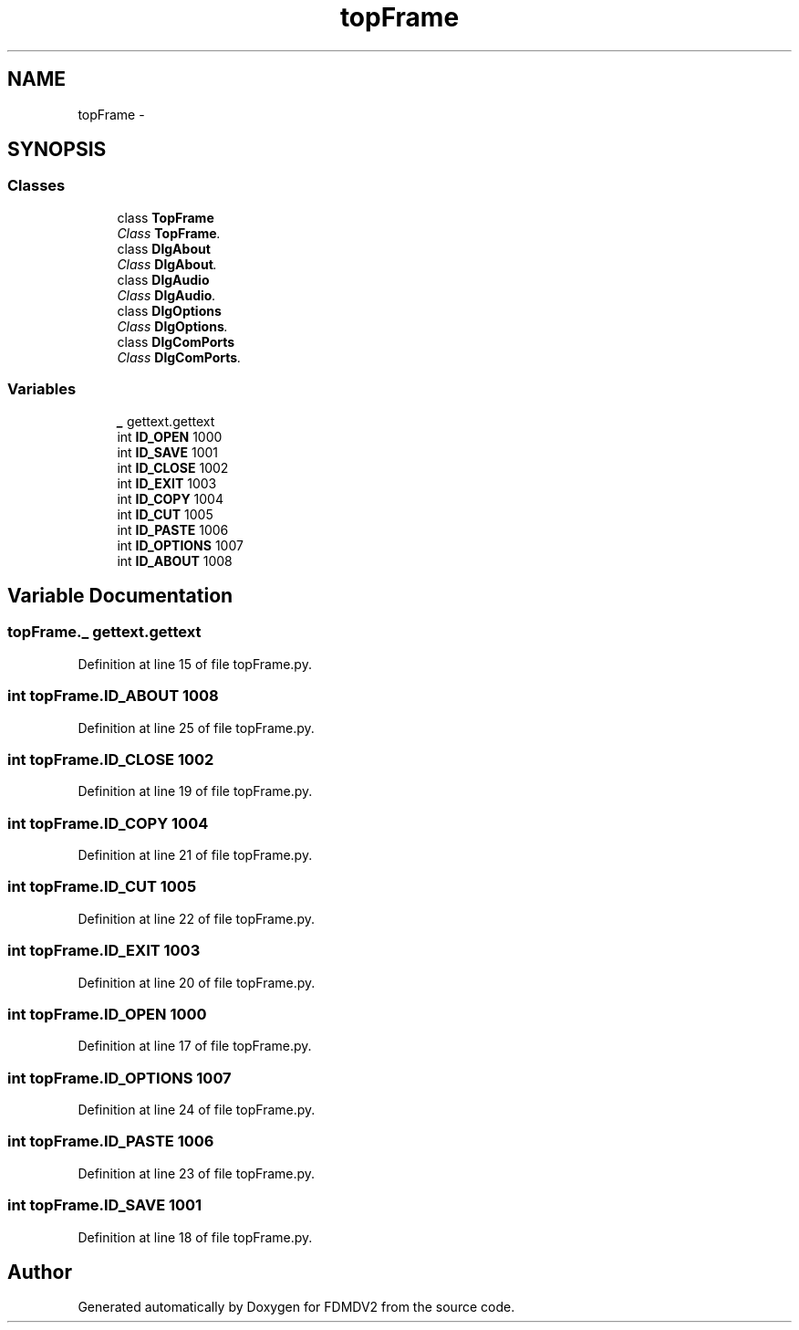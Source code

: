 .TH "topFrame" 3 "Tue Oct 16 2012" "Version 02.00.01" "FDMDV2" \" -*- nroff -*-
.ad l
.nh
.SH NAME
topFrame \- 
.SH SYNOPSIS
.br
.PP
.SS "Classes"

.in +1c
.ti -1c
.RI "class \fBTopFrame\fP"
.br
.RI "\fIClass \fBTopFrame\fP\&. \fP"
.ti -1c
.RI "class \fBDlgAbout\fP"
.br
.RI "\fIClass \fBDlgAbout\fP\&. \fP"
.ti -1c
.RI "class \fBDlgAudio\fP"
.br
.RI "\fIClass \fBDlgAudio\fP\&. \fP"
.ti -1c
.RI "class \fBDlgOptions\fP"
.br
.RI "\fIClass \fBDlgOptions\fP\&. \fP"
.ti -1c
.RI "class \fBDlgComPorts\fP"
.br
.RI "\fIClass \fBDlgComPorts\fP\&. \fP"
.in -1c
.SS "Variables"

.in +1c
.ti -1c
.RI "\fB_\fP gettext\&.gettext"
.br
.ti -1c
.RI "int \fBID_OPEN\fP 1000"
.br
.ti -1c
.RI "int \fBID_SAVE\fP 1001"
.br
.ti -1c
.RI "int \fBID_CLOSE\fP 1002"
.br
.ti -1c
.RI "int \fBID_EXIT\fP 1003"
.br
.ti -1c
.RI "int \fBID_COPY\fP 1004"
.br
.ti -1c
.RI "int \fBID_CUT\fP 1005"
.br
.ti -1c
.RI "int \fBID_PASTE\fP 1006"
.br
.ti -1c
.RI "int \fBID_OPTIONS\fP 1007"
.br
.ti -1c
.RI "int \fBID_ABOUT\fP 1008"
.br
.in -1c
.SH "Variable Documentation"
.PP 
.SS "topFrame\&._ gettext\&.gettext"

.PP
Definition at line 15 of file topFrame\&.py\&.
.SS "int topFrame\&.ID_ABOUT 1008"

.PP
Definition at line 25 of file topFrame\&.py\&.
.SS "int topFrame\&.ID_CLOSE 1002"

.PP
Definition at line 19 of file topFrame\&.py\&.
.SS "int topFrame\&.ID_COPY 1004"

.PP
Definition at line 21 of file topFrame\&.py\&.
.SS "int topFrame\&.ID_CUT 1005"

.PP
Definition at line 22 of file topFrame\&.py\&.
.SS "int topFrame\&.ID_EXIT 1003"

.PP
Definition at line 20 of file topFrame\&.py\&.
.SS "int topFrame\&.ID_OPEN 1000"

.PP
Definition at line 17 of file topFrame\&.py\&.
.SS "int topFrame\&.ID_OPTIONS 1007"

.PP
Definition at line 24 of file topFrame\&.py\&.
.SS "int topFrame\&.ID_PASTE 1006"

.PP
Definition at line 23 of file topFrame\&.py\&.
.SS "int topFrame\&.ID_SAVE 1001"

.PP
Definition at line 18 of file topFrame\&.py\&.
.SH "Author"
.PP 
Generated automatically by Doxygen for FDMDV2 from the source code\&.
